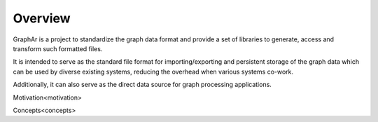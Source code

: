 Overview
=========

.. image:: images/overview.png
   :alt: overview

GraphAr is a project to standardize the graph data format and provide a set of libraries to generate, access and transform such formatted files.

It is intended to serve as the standard file format for importing/exporting and persistent storage of the graph data which can be used by diverse existing systems, reducing the overhead when various systems co-work.

Additionally, it can also serve as the direct data source for graph processing applications.


Motivation<motivation>

Concepts<concepts>
